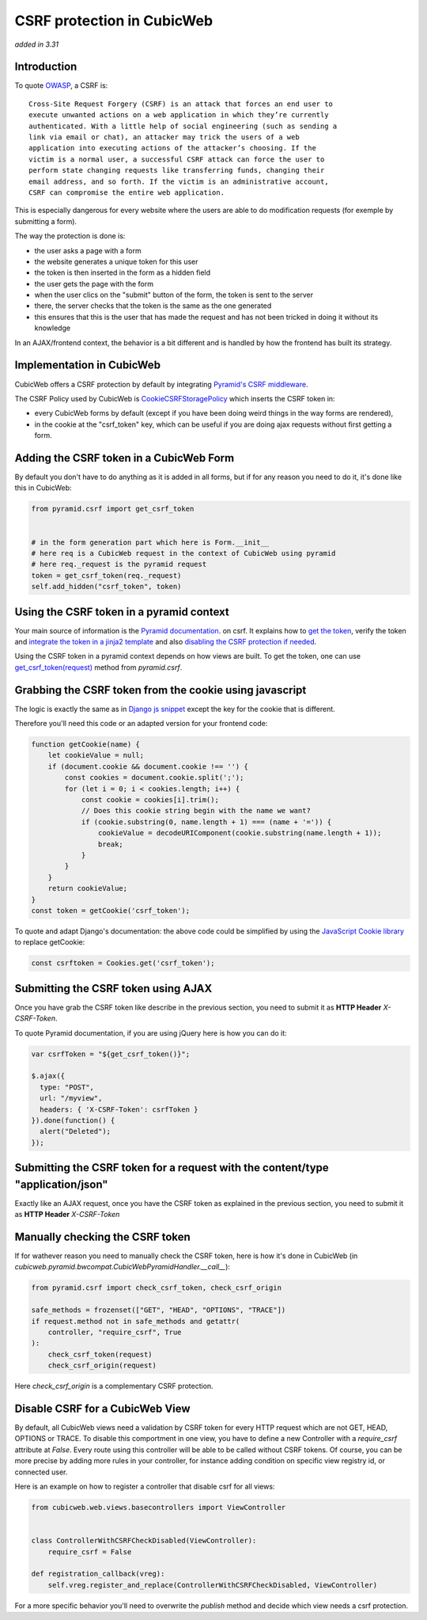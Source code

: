 .. _csrf_protection:

CSRF protection in CubicWeb
===========================

*added in 3.31*

Introduction
------------

To quote `OWASP <https://owasp.org/www-community/attacks/csrf>`_, a CSRF is:

::

    Cross-Site Request Forgery (CSRF) is an attack that forces an end user to
    execute unwanted actions on a web application in which they’re currently
    authenticated. With a little help of social engineering (such as sending a
    link via email or chat), an attacker may trick the users of a web
    application into executing actions of the attacker’s choosing. If the
    victim is a normal user, a successful CSRF attack can force the user to
    perform state changing requests like transferring funds, changing their
    email address, and so forth. If the victim is an administrative account,
    CSRF can compromise the entire web application.

This is especially dangerous for every website where the users are able to do
modification requests (for exemple by submitting a form).

The way the protection is done is:

- the user asks a page with a form
- the website generates a unique token for this user
- the token is then inserted in the form as a hidden field
- the user gets the page with the form
- when the user clics on the "submit" button of the form, the token is sent to the server
- there, the server checks that the token is the same as the one generated
- this ensures that this is the user that has made the request and has not been
  tricked in doing it without its knowledge

In an AJAX/frontend context, the behavior is a bit different and is handled by
how the frontend has built its strategy.

Implementation in CubicWeb
--------------------------

CubicWeb offers a CSRF protection by default by integrating `Pyramid's CSRF
middleware
<https://docs.pylonsproject.org/projects/pyramid/en/latest/narr/security.html#preventing-cross-site-request-forgery-attacks>`_.

The CSRF Policy used by CubicWeb is `CookieCSRFStoragePolicy
<https://docs.pylonsproject.org/projects/pyramid/en/latest/api/csrf.html#pyramid.csrf.CookieCSRFStoragePolicy>`_
which inserts the CSRF token in:

- every CubicWeb forms by default (except if you have been doing weird things
  in the way forms are rendered),
- in the cookie at the "csrf_token" key, which can be useful if you are doing
  ajax requests without first getting a form.

Adding the CSRF token in a CubicWeb Form
----------------------------------------

By default you don't have to do anything as it is added in all forms, but if
for any reason you need to do it, it's done like this in CubicWeb:

.. code:: python

    from pyramid.csrf import get_csrf_token


    # in the form generation part which here is Form.__init__
    # here req is a CubicWeb request in the context of CubicWeb using pyramid
    # here req._request is the pyramid request
    token = get_csrf_token(req._request)
    self.add_hidden("csrf_token", token)

Using the CSRF token in a pyramid context
-----------------------------------------

Your main source of information is the `Pyramid documentation
<https://docs.pylonsproject.org/projects/pyramid/en/latest/narr/security.html#using-the-csrf-get-csrf-token-method>`_.
on csrf. It explains how to `get the token
<https://docs.pylonsproject.org/projects/pyramid/en/latest/narr/security.html#using-the-csrf-get-csrf-token-method>`_,
verify the token and `integrate the token in a jinja2 template
<https://docs.pylonsproject.org/projects/pyramid/en/latest/narr/security.html#using-the-get-csrf-token-global-in-templates>`_
and also `disabling the CSRF protection if needed
<https://docs.pylonsproject.org/projects/pyramid/en/latest/narr/security.html#checking-csrf-tokens-automatically>`_.

Using the CSRF token in a pyramid context depends on how views are built. To
get the token, one can use `get_csrf_token(request)
<https://docs.pylonsproject.org/projects/pyramid/en/latest/api/csrf.html#pyramid.csrf.LegacySessionCSRFStoragePolicy.get_csrf_token>`_
method from `pyramid.csrf`.

Grabbing the CSRF token from the cookie using javascript
--------------------------------------------------------

The logic is exactly the same as in `Django js snippet
<https://docs.djangoproject.com/en/3.2/ref/csrf/#acquiring-the-token-if-csrf-use-sessions-and-csrf-cookie-httponly-are-false>`_
except the key for the cookie that is different.

Therefore you'll need this code or an adapted version for your frontend code:

.. code:: javascript

    function getCookie(name) {
        let cookieValue = null;
        if (document.cookie && document.cookie !== '') {
            const cookies = document.cookie.split(';');
            for (let i = 0; i < cookies.length; i++) {
                const cookie = cookies[i].trim();
                // Does this cookie string begin with the name we want?
                if (cookie.substring(0, name.length + 1) === (name + '=')) {
                    cookieValue = decodeURIComponent(cookie.substring(name.length + 1));
                    break;
                }
            }
        }
        return cookieValue;
    }
    const token = getCookie('csrf_token');

To quote and adapt Django's documentation: the above code could be simplified
by using the `JavaScript Cookie library
<https://github.com/js-cookie/js-cookie/>`_ to replace getCookie:

.. code:: javascript

    const csrftoken = Cookies.get('csrf_token');

Submitting the CSRF token using AJAX
------------------------------------

Once you have grab the CSRF token like describe in the previous section, you
need to submit it as **HTTP Header** `X-CSRF-Token`.

To quote Pyramid documentation, if you are using jQuery here is how you can do it:

.. code:: javascript

    var csrfToken = "${get_csrf_token()}";

    $.ajax({
      type: "POST",
      url: "/myview",
      headers: { 'X-CSRF-Token': csrfToken }
    }).done(function() {
      alert("Deleted");
    });

Submitting the CSRF token for a request with the content/type "application/json"
--------------------------------------------------------------------------------

Exactly like an AJAX request, once you have the CSRF token as
explained in the previous section, you need to submit it as **HTTP
Header** `X-CSRF-Token`

Manually checking the CSRF token
--------------------------------

If for wathever reason you need to manually check the CSRF token, here is how
it's done in CubicWeb (in
`cubicweb.pyramid.bwcompat.CubicWebPyramidHandler.__call__`):

.. code:: python

    from pyramid.csrf import check_csrf_token, check_csrf_origin

    safe_methods = frozenset(["GET", "HEAD", "OPTIONS", "TRACE"])
    if request.method not in safe_methods and getattr(
        controller, "require_csrf", True
    ):
        check_csrf_token(request)
        check_csrf_origin(request)

Here `check_csrf_origin` is a complementary CSRF protection.

Disable CSRF for a CubicWeb View
--------------------------------

By default, all CubicWeb views need a validation by CSRF token for every HTTP
request which are not GET, HEAD, OPTIONS or TRACE. To disable this comportment
in one view, you have to define a new Controller with a `require_csrf`
attribute at `False`. Every route using this controller will be able to be
called without CSRF tokens. Of course, you can be more precise by adding more
rules in your controller, for instance adding condition on specific view
registry id, or connected user.

Here is an example on how to register a controller that disable csrf for all views:

.. code:: python

    from cubicweb.web.views.basecontrollers import ViewController


    class ControllerWithCSRFCheckDisabled(ViewController):
        require_csrf = False

    def registration_callback(vreg):
        self.vreg.register_and_replace(ControllerWithCSRFCheckDisabled, ViewController)


For a more specific behavior you'll need to overwrite the `publish` method and
decide which view needs a csrf protection.
